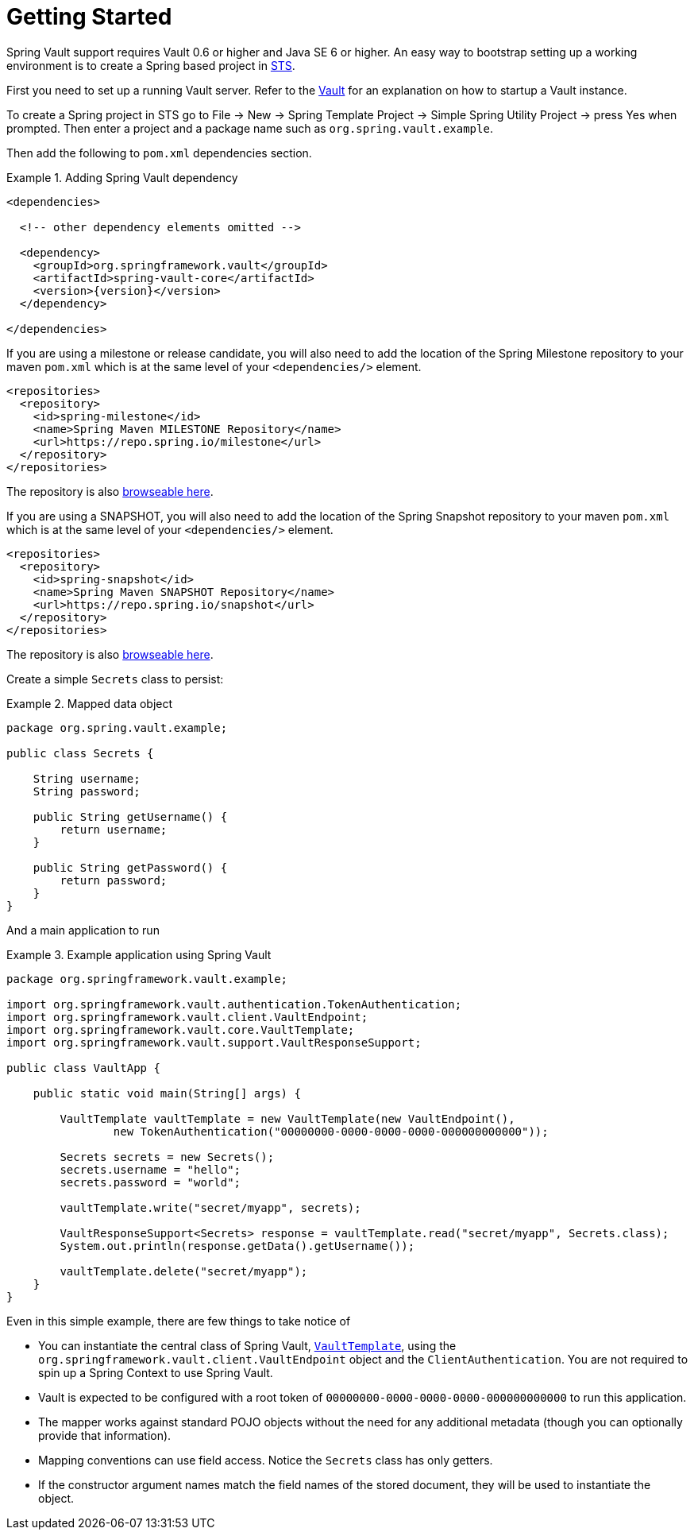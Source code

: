 [[vault.core.getting-started]]
= Getting Started

Spring Vault support requires Vault 0.6 or higher and Java SE 6 or higher.
An easy way to bootstrap setting up a working environment is to create a Spring based project in https://spring.io/tools/sts[STS].

First you need to set up a running Vault server.
Refer to the https://www.vaultproject.io/intro/[Vault] for an explanation on how to startup a Vault instance.

To create a Spring project in STS go to File -> New ->
Spring Template Project -> Simple Spring Utility Project ->
press Yes when prompted.
Then enter a project and a package name such as `org.spring.vault.example`.

Then add the following to `pom.xml` dependencies section.

.Adding Spring Vault dependency
====
[source,xml,subs="verbatim,attributes"]
----
<dependencies>

  <!-- other dependency elements omitted -->

  <dependency>
    <groupId>org.springframework.vault</groupId>
    <artifactId>spring-vault-core</artifactId>
    <version>{version}</version>
  </dependency>

</dependencies>
----
====

If you are using a milestone or release candidate, you will also need to add the location of the Spring Milestone repository to your maven `pom.xml` which is at the same level of your `<dependencies/>` element.

====
[source,xml]
----
<repositories>
  <repository>
    <id>spring-milestone</id>
    <name>Spring Maven MILESTONE Repository</name>
    <url>https://repo.spring.io/milestone</url>
  </repository>
</repositories>
----
====

The repository is also https://repo.spring.io/milestone/org/springframework/vault/[browseable here].

If you are using a SNAPSHOT, you will also need to add the location of the Spring Snapshot repository to your maven `pom.xml` which is at the same level of your `<dependencies/>` element.

====
[source,xml]
----
<repositories>
  <repository>
    <id>spring-snapshot</id>
    <name>Spring Maven SNAPSHOT Repository</name>
    <url>https://repo.spring.io/snapshot</url>
  </repository>
</repositories>
----
====

The repository is also https://repo.spring.io/snapshot/org/springframework/vault/[browseable here].

Create a simple `Secrets` class to persist:

.Mapped data object
====
[source,java]
----
package org.spring.vault.example;

public class Secrets {

    String username;
    String password;

    public String getUsername() {
        return username;
    }

    public String getPassword() {
        return password;
    }
}
----
====

And a main application to run

.Example application using Spring Vault
====
[source,java]
----
package org.springframework.vault.example;

import org.springframework.vault.authentication.TokenAuthentication;
import org.springframework.vault.client.VaultEndpoint;
import org.springframework.vault.core.VaultTemplate;
import org.springframework.vault.support.VaultResponseSupport;

public class VaultApp {

    public static void main(String[] args) {

        VaultTemplate vaultTemplate = new VaultTemplate(new VaultEndpoint(),
                new TokenAuthentication("00000000-0000-0000-0000-000000000000"));

        Secrets secrets = new Secrets();
        secrets.username = "hello";
        secrets.password = "world";

        vaultTemplate.write("secret/myapp", secrets);

        VaultResponseSupport<Secrets> response = vaultTemplate.read("secret/myapp", Secrets.class);
        System.out.println(response.getData().getUsername());

        vaultTemplate.delete("secret/myapp");
    }
}
----
====

Even in this simple example, there are few things to take notice of

* You can instantiate the central class of Spring Vault,
<<vault.core.template,`VaultTemplate`>>, using the `org.springframework.vault.client.VaultEndpoint`
object and the `ClientAuthentication`.
You are not required to spin up a Spring Context to use Spring Vault.
* Vault is expected to be configured with a root token of
`00000000-0000-0000-0000-000000000000` to run this application.
* The mapper works against standard POJO objects without the need for any additional metadata (though you can optionally provide that information).
* Mapping conventions can use field access.
Notice the `Secrets` class has only getters.
* If the constructor argument names match the field names of the stored document, they will be used to instantiate the object.
